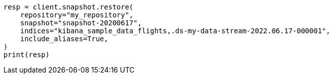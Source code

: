// This file is autogenerated, DO NOT EDIT
// tab-widgets/troubleshooting/data/restore-from-snapshot.asciidoc:436

[source, python]
----
resp = client.snapshot.restore(
    repository="my_repository",
    snapshot="snapshot-20200617",
    indices="kibana_sample_data_flights,.ds-my-data-stream-2022.06.17-000001",
    include_aliases=True,
)
print(resp)
----
